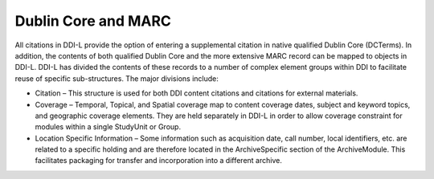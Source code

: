 Dublin Core and MARC
--------------------

All citations in DDI-L provide the option of entering a supplemental
citation in native qualified Dublin Core (DCTerms). In addition, the
contents of both qualified Dublin Core and the more extensive MARC
record can be mapped to objects in DDI-L. DDI-L has divided the contents
of these records to a number of complex element groups within DDI to
facilitate reuse of specific sub-structures. The major divisions
include:

-  Citation – This structure is used for both DDI content citations and
   citations for external materials.

-  Coverage – Temporal, Topical, and Spatial coverage map to content
   coverage dates, subject and keyword topics, and geographic coverage
   elements. They are held separately in DDI-L in order to allow
   coverage constraint for modules within a single StudyUnit or Group.

-  Location Specific Information – Some information such as acquisition
   date, call number, local identifiers, etc. are related to a specific
   holding and are therefore located in the ArchiveSpecific section of
   the ArchiveModule. This facilitates packaging for transfer and
   incorporation into a different archive.
